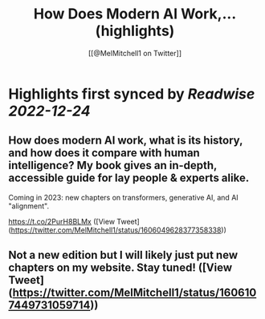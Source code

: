 :PROPERTIES:
:title: How Does Modern AI Work,... (highlights)
:author: [[@MelMitchell1 on Twitter]]
:full-title: "How Does Modern AI Work,..."
:category: #tweets
:url: https://twitter.com/MelMitchell1/status/1606049628377358338
:END:

* Highlights first synced by [[Readwise]] [[2022-12-24]]
** How does modern AI work, what is its history, and how does it compare with human intelligence?  My book gives an in-depth, accessible guide for lay people & experts alike.  

Coming in 2023: new chapters on transformers, generative AI, and AI "alignment".

https://t.co/2PurH8BLMx ([View Tweet](https://twitter.com/MelMitchell1/status/1606049628377358338))
** Not a new edition but I will likely just put new chapters on my website.  Stay tuned! ([View Tweet](https://twitter.com/MelMitchell1/status/1606107449731059714))